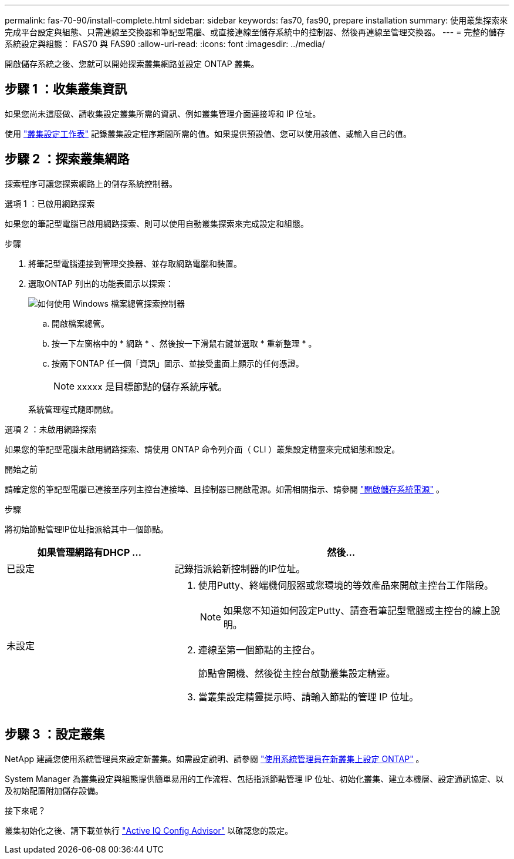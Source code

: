 ---
permalink: fas-70-90/install-complete.html 
sidebar: sidebar 
keywords: fas70, fas90, prepare installation 
summary: 使用叢集探索來完成平台設定與組態、只需連線至交換器和筆記型電腦、或直接連線至儲存系統中的控制器、然後再連線至管理交換器。 
---
= 完整的儲存系統設定與組態： FAS70 與 FAS90
:allow-uri-read: 
:icons: font
:imagesdir: ../media/


[role="lead"]
開啟儲存系統之後、您就可以開始探索叢集網路並設定 ONTAP 叢集。



== 步驟 1 ：收集叢集資訊

如果您尚未這麼做、請收集設定叢集所需的資訊、例如叢集管理介面連接埠和 IP 位址。

使用 https://docs.netapp.com/us-en/ontap/software_setup/index.html["叢集設定工作表"^] 記錄叢集設定程序期間所需的值。如果提供預設值、您可以使用該值、或輸入自己的值。



== 步驟 2 ：探索叢集網路

探索程序可讓您探索網路上的儲存系統控制器。

[role="tabbed-block"]
====
.選項 1 ：已啟用網路探索
--
如果您的筆記型電腦已啟用網路探索、則可以使用自動叢集探索來完成設定和組態。

.步驟
. 將筆記型電腦連接到管理交換器、並存取網路電腦和裝置。
. 選取ONTAP 列出的功能表圖示以探索：
+
image::../media/drw_autodiscovery_controler_select_ieops-1849.svg[如何使用 Windows 檔案總管探索控制器]

+
.. 開啟檔案總管。
.. 按一下左窗格中的 * 網路 * 、然後按一下滑鼠右鍵並選取 * 重新整理 * 。
.. 按兩下ONTAP 任一個「資訊」圖示、並接受畫面上顯示的任何憑證。
+

NOTE: xxxxx 是目標節點的儲存系統序號。



+
系統管理程式隨即開啟。



--
.選項 2 ：未啟用網路探索
--
如果您的筆記型電腦未啟用網路探索、請使用 ONTAP 命令列介面（ CLI ）叢集設定精靈來完成組態和設定。

.開始之前
請確定您的筆記型電腦已連接至序列主控台連接埠、且控制器已開啟電源。如需相關指示、請參閱 link:install-power-hardware.html#step-2-power-on-the-controllers["開啟儲存系統電源"] 。

.步驟
將初始節點管理IP位址指派給其中一個節點。

[cols="1,2"]
|===
| 如果管理網路有DHCP ... | 然後... 


 a| 
已設定
 a| 
記錄指派給新控制器的IP位址。



 a| 
未設定
 a| 
. 使用Putty、終端機伺服器或您環境的等效產品來開啟主控台工作階段。
+

NOTE: 如果您不知道如何設定Putty、請查看筆記型電腦或主控台的線上說明。

. 連線至第一個節點的主控台。
+
節點會開機、然後從主控台啟動叢集設定精靈。

. 當叢集設定精靈提示時、請輸入節點的管理 IP 位址。


|===
--
====


== 步驟 3 ：設定叢集

NetApp 建議您使用系統管理員來設定新叢集。如需設定說明、請參閱 https://docs.netapp.com/us-en/ontap/task_configure_ontap.html["使用系統管理員在新叢集上設定 ONTAP"^] 。

System Manager 為叢集設定與組態提供簡單易用的工作流程、包括指派節點管理 IP 位址、初始化叢集、建立本機層、設定通訊協定、以及初始配置附加儲存設備。

.接下來呢？
叢集初始化之後、請下載並執行  https://mysupport.netapp.com/site/tools/tool-eula/activeiq-configadvisor["Active IQ Config Advisor"^] 以確認您的設定。

